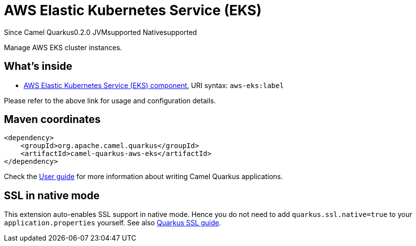 // Do not edit directly!
// This file was generated by camel-quarkus-maven-plugin:update-extension-doc-page

[[aws-eks]]
= AWS Elastic Kubernetes Service (EKS)
:page-aliases: extensions/aws-eks.adoc
:cq-since: 0.2.0
:cq-artifact-id: camel-quarkus-aws-eks
:cq-native-supported: true
:cq-status: Stable
:cq-description: Manage AWS EKS cluster instances.
:cq-deprecated: false

[.badges]
[.badge-key]##Since Camel Quarkus##[.badge-version]##0.2.0## [.badge-key]##JVM##[.badge-supported]##supported## [.badge-key]##Native##[.badge-supported]##supported##

Manage AWS EKS cluster instances.

== What's inside

* https://camel.apache.org/components/latest/aws-eks-component.html[AWS Elastic Kubernetes Service (EKS) component], URI syntax: `aws-eks:label`

Please refer to the above link for usage and configuration details.

== Maven coordinates

[source,xml]
----
<dependency>
    <groupId>org.apache.camel.quarkus</groupId>
    <artifactId>camel-quarkus-aws-eks</artifactId>
</dependency>
----

Check the xref:user-guide/index.adoc[User guide] for more information about writing Camel Quarkus applications.

== SSL in native mode

This extension auto-enables SSL support in native mode. Hence you do not need to add
`quarkus.ssl.native=true` to your `application.properties` yourself. See also
https://quarkus.io/guides/native-and-ssl[Quarkus SSL guide].
